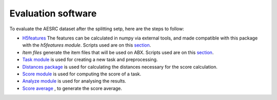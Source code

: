 
Evaluation software
=====================
To evaluate the AESRC dataset after the splitting setp, here are the steps to follow:

- `H5features <http://h5features.readthedocs.org/en/latest/h5features.html>`_ The features can be calculated in numpy via external tools, and made compatible with this package with the `h5features module`. Scripts used are on this `section <https://github.com/bootphon/AESRC/bin/evals/h5f>`_.    
    
- `Item files` generate the item files that will be used on ABX. Scripts used are on this `section <https://github.com/bootphon/AESRC/bin/evals/items>`_. 
    
- `Task module <https://docs.cognitive-ml.fr/ABXpy/ABXpy.html#task-module>`_ is used for creating a new task and preprocessing.
    
- `Distances package <https://docs.cognitive-ml.fr/ABXpy/ABXpy.distances.html>`_ is used for calculating the distances necessary for the score calculation.
    
- `Score module <https://docs.cognitive-ml.fr/ABXpy/ABXpy.html#score-module>`_ is used for computing the score of a task.
    
- `Analyze module <https://docs.cognitive-ml.fr/ABXpy/ABXpy.html#analyze-module>`_ is used for analysing the results. 
    
- `Score average <https://github.com/bootphon/AESRC/results/average>`_ , to generate the score average. 
    
